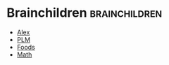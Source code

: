 #+BRAIN_CHILDREN: Alex PLM Foods Math

#+BRAIN_PARENTS: Brain



* Brainchildren    :brainchildren:
- [[brain:Alex][Alex]]
- [[brain:PLM][PLM]]
- [[brain:Foods][Foods]]
- [[brain:Math][Math]]
